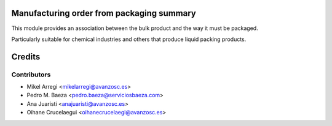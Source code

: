 Manufacturing order from packaging summary
==========================================

This module provides an association between the bulk product and the way it
must be packaged.

Particularly suitable for chemical industries and others that produce liquid
packing products.

Credits
=======

Contributors
------------
* Mikel Arregi <mikelarregi@avanzosc.es>
* Pedro M. Baeza <pedro.baeza@serviciosbaeza.com>
* Ana Juaristi <anajuaristi@avanzosc.es>
* Oihane Crucelaegui <oihanecrucelaegi@avanzosc.es>

